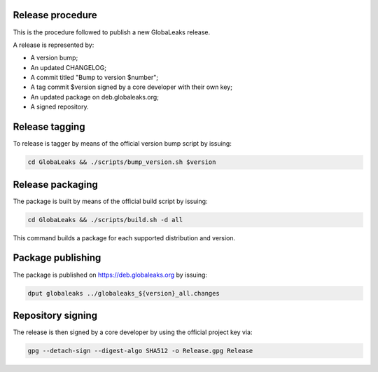 Release procedure
=================
This is the procedure followed to publish a new GlobaLeaks release.

A release is represented by:

* A version bump;
* An updated CHANGELOG;
* A commit titled "Bump to version $number";
* A tag commit $version signed by a core developer with their own key;
* An updated package on deb.globaleaks.org;
* A signed repository.

Release tagging
===============
To release is tagger by means of the official version bump script by issuing:

.. code:: sh

  cd GlobaLeaks && ./scripts/bump_version.sh $version

Release packaging
=================
The package is built by means of the official build script by issuing:

.. code:: sh

  cd GlobaLeaks && ./scripts/build.sh -d all

This command builds a package for each supported distribution and version.

Package publishing
==================
The package is published on https://deb.globaleaks.org by issuing:

.. code:: sh

  dput globaleaks ../globaleaks_${version}_all.changes

Repository signing
==================
The release is then signed by a core developer by using the official project key via:

.. code:: sh

  gpg --detach-sign --digest-algo SHA512 -o Release.gpg Release
